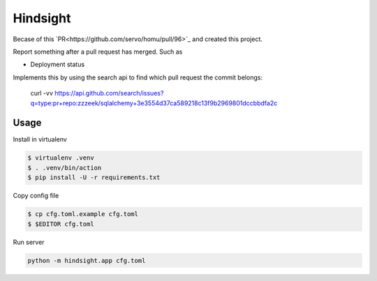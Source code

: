 Hindsight
=========

Becase of this `PR<https://github.com/servo/homu/pull/96>`_ and created this project.

Report something after a pull request has merged. Such as

- Deployment status


Implements this by using the search api to find which pull request the commit belongs:

    curl -vv https://api.github.com/search/issues?q=type:pr+repo:zzzeek/sqlalchemy+3e3554d37ca589218c13f9b2969801dccbbdfa2c


Usage
------

Install in virtualenv

.. code:: shell

    $ virtualenv .venv
    $ . .venv/bin/action
    $ pip install -U -r requirements.txt

Copy config file

.. code:: shell

    $ cp cfg.toml.example cfg.toml
    $ $EDITOR cfg.toml

Run server

.. code:: shell

    python -m hindsight.app cfg.toml
